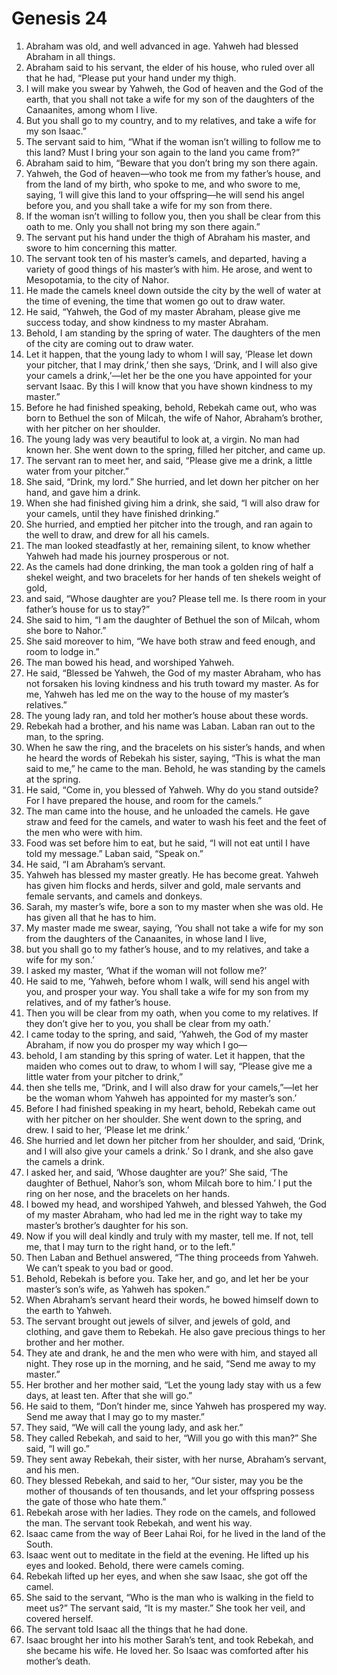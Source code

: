 
* Genesis 24
1. Abraham was old, and well advanced in age. Yahweh had blessed Abraham in all things. 
2. Abraham said to his servant, the elder of his house, who ruled over all that he had, “Please put your hand under my thigh. 
3. I will make you swear by Yahweh, the God of heaven and the God of the earth, that you shall not take a wife for my son of the daughters of the Canaanites, among whom I live. 
4. But you shall go to my country, and to my relatives, and take a wife for my son Isaac.” 
5. The servant said to him, “What if the woman isn’t willing to follow me to this land? Must I bring your son again to the land you came from?” 
6. Abraham said to him, “Beware that you don’t bring my son there again. 
7. Yahweh, the God of heaven—who took me from my father’s house, and from the land of my birth, who spoke to me, and who swore to me, saying, ‘I will give this land to your offspring—he will send his angel before you, and you shall take a wife for my son from there. 
8. If the woman isn’t willing to follow you, then you shall be clear from this oath to me. Only you shall not bring my son there again.” 
9. The servant put his hand under the thigh of Abraham his master, and swore to him concerning this matter. 
10. The servant took ten of his master’s camels, and departed, having a variety of good things of his master’s with him. He arose, and went to Mesopotamia, to the city of Nahor. 
11. He made the camels kneel down outside the city by the well of water at the time of evening, the time that women go out to draw water. 
12. He said, “Yahweh, the God of my master Abraham, please give me success today, and show kindness to my master Abraham. 
13. Behold, I am standing by the spring of water. The daughters of the men of the city are coming out to draw water. 
14. Let it happen, that the young lady to whom I will say, ‘Please let down your pitcher, that I may drink,’ then she says, ‘Drink, and I will also give your camels a drink,’—let her be the one you have appointed for your servant Isaac. By this I will know that you have shown kindness to my master.” 
15. Before he had finished speaking, behold, Rebekah came out, who was born to Bethuel the son of Milcah, the wife of Nahor, Abraham’s brother, with her pitcher on her shoulder. 
16. The young lady was very beautiful to look at, a virgin. No man had known her. She went down to the spring, filled her pitcher, and came up. 
17. The servant ran to meet her, and said, “Please give me a drink, a little water from your pitcher.” 
18. She said, “Drink, my lord.” She hurried, and let down her pitcher on her hand, and gave him a drink. 
19. When she had finished giving him a drink, she said, “I will also draw for your camels, until they have finished drinking.” 
20. She hurried, and emptied her pitcher into the trough, and ran again to the well to draw, and drew for all his camels. 
21. The man looked steadfastly at her, remaining silent, to know whether Yahweh had made his journey prosperous or not. 
22. As the camels had done drinking, the man took a golden ring of half a shekel weight, and two bracelets for her hands of ten shekels weight of gold, 
23. and said, “Whose daughter are you? Please tell me. Is there room in your father’s house for us to stay?” 
24. She said to him, “I am the daughter of Bethuel the son of Milcah, whom she bore to Nahor.” 
25. She said moreover to him, “We have both straw and feed enough, and room to lodge in.” 
26. The man bowed his head, and worshiped Yahweh. 
27. He said, “Blessed be Yahweh, the God of my master Abraham, who has not forsaken his loving kindness and his truth toward my master. As for me, Yahweh has led me on the way to the house of my master’s relatives.” 
28. The young lady ran, and told her mother’s house about these words. 
29. Rebekah had a brother, and his name was Laban. Laban ran out to the man, to the spring. 
30. When he saw the ring, and the bracelets on his sister’s hands, and when he heard the words of Rebekah his sister, saying, “This is what the man said to me,” he came to the man. Behold, he was standing by the camels at the spring. 
31. He said, “Come in, you blessed of Yahweh. Why do you stand outside? For I have prepared the house, and room for the camels.” 
32. The man came into the house, and he unloaded the camels. He gave straw and feed for the camels, and water to wash his feet and the feet of the men who were with him. 
33. Food was set before him to eat, but he said, “I will not eat until I have told my message.” Laban said, “Speak on.” 
34. He said, “I am Abraham’s servant. 
35. Yahweh has blessed my master greatly. He has become great. Yahweh has given him flocks and herds, silver and gold, male servants and female servants, and camels and donkeys. 
36. Sarah, my master’s wife, bore a son to my master when she was old. He has given all that he has to him. 
37. My master made me swear, saying, ‘You shall not take a wife for my son from the daughters of the Canaanites, in whose land I live, 
38. but you shall go to my father’s house, and to my relatives, and take a wife for my son.’ 
39. I asked my master, ‘What if the woman will not follow me?’ 
40. He said to me, ‘Yahweh, before whom I walk, will send his angel with you, and prosper your way. You shall take a wife for my son from my relatives, and of my father’s house. 
41. Then you will be clear from my oath, when you come to my relatives. If they don’t give her to you, you shall be clear from my oath.’ 
42. I came today to the spring, and said, ‘Yahweh, the God of my master Abraham, if now you do prosper my way which I go— 
43. behold, I am standing by this spring of water. Let it happen, that the maiden who comes out to draw, to whom I will say, “Please give me a little water from your pitcher to drink,” 
44. then she tells me, “Drink, and I will also draw for your camels,”—let her be the woman whom Yahweh has appointed for my master’s son.’ 
45. Before I had finished speaking in my heart, behold, Rebekah came out with her pitcher on her shoulder. She went down to the spring, and drew. I said to her, ‘Please let me drink.’ 
46. She hurried and let down her pitcher from her shoulder, and said, ‘Drink, and I will also give your camels a drink.’ So I drank, and she also gave the camels a drink. 
47. I asked her, and said, ‘Whose daughter are you?’ She said, ‘The daughter of Bethuel, Nahor’s son, whom Milcah bore to him.’ I put the ring on her nose, and the bracelets on her hands. 
48. I bowed my head, and worshiped Yahweh, and blessed Yahweh, the God of my master Abraham, who had led me in the right way to take my master’s brother’s daughter for his son. 
49. Now if you will deal kindly and truly with my master, tell me. If not, tell me, that I may turn to the right hand, or to the left.” 
50. Then Laban and Bethuel answered, “The thing proceeds from Yahweh. We can’t speak to you bad or good. 
51. Behold, Rebekah is before you. Take her, and go, and let her be your master’s son’s wife, as Yahweh has spoken.” 
52. When Abraham’s servant heard their words, he bowed himself down to the earth to Yahweh. 
53. The servant brought out jewels of silver, and jewels of gold, and clothing, and gave them to Rebekah. He also gave precious things to her brother and her mother. 
54. They ate and drank, he and the men who were with him, and stayed all night. They rose up in the morning, and he said, “Send me away to my master.” 
55. Her brother and her mother said, “Let the young lady stay with us a few days, at least ten. After that she will go.” 
56. He said to them, “Don’t hinder me, since Yahweh has prospered my way. Send me away that I may go to my master.” 
57. They said, “We will call the young lady, and ask her.” 
58. They called Rebekah, and said to her, “Will you go with this man?” She said, “I will go.” 
59. They sent away Rebekah, their sister, with her nurse, Abraham’s servant, and his men. 
60. They blessed Rebekah, and said to her, “Our sister, may you be the mother of thousands of ten thousands, and let your offspring possess the gate of those who hate them.” 
61. Rebekah arose with her ladies. They rode on the camels, and followed the man. The servant took Rebekah, and went his way. 
62. Isaac came from the way of Beer Lahai Roi, for he lived in the land of the South. 
63. Isaac went out to meditate in the field at the evening. He lifted up his eyes and looked. Behold, there were camels coming. 
64. Rebekah lifted up her eyes, and when she saw Isaac, she got off the camel. 
65. She said to the servant, “Who is the man who is walking in the field to meet us?” The servant said, “It is my master.” She took her veil, and covered herself. 
66. The servant told Isaac all the things that he had done. 
67. Isaac brought her into his mother Sarah’s tent, and took Rebekah, and she became his wife. He loved her. So Isaac was comforted after his mother’s death.
